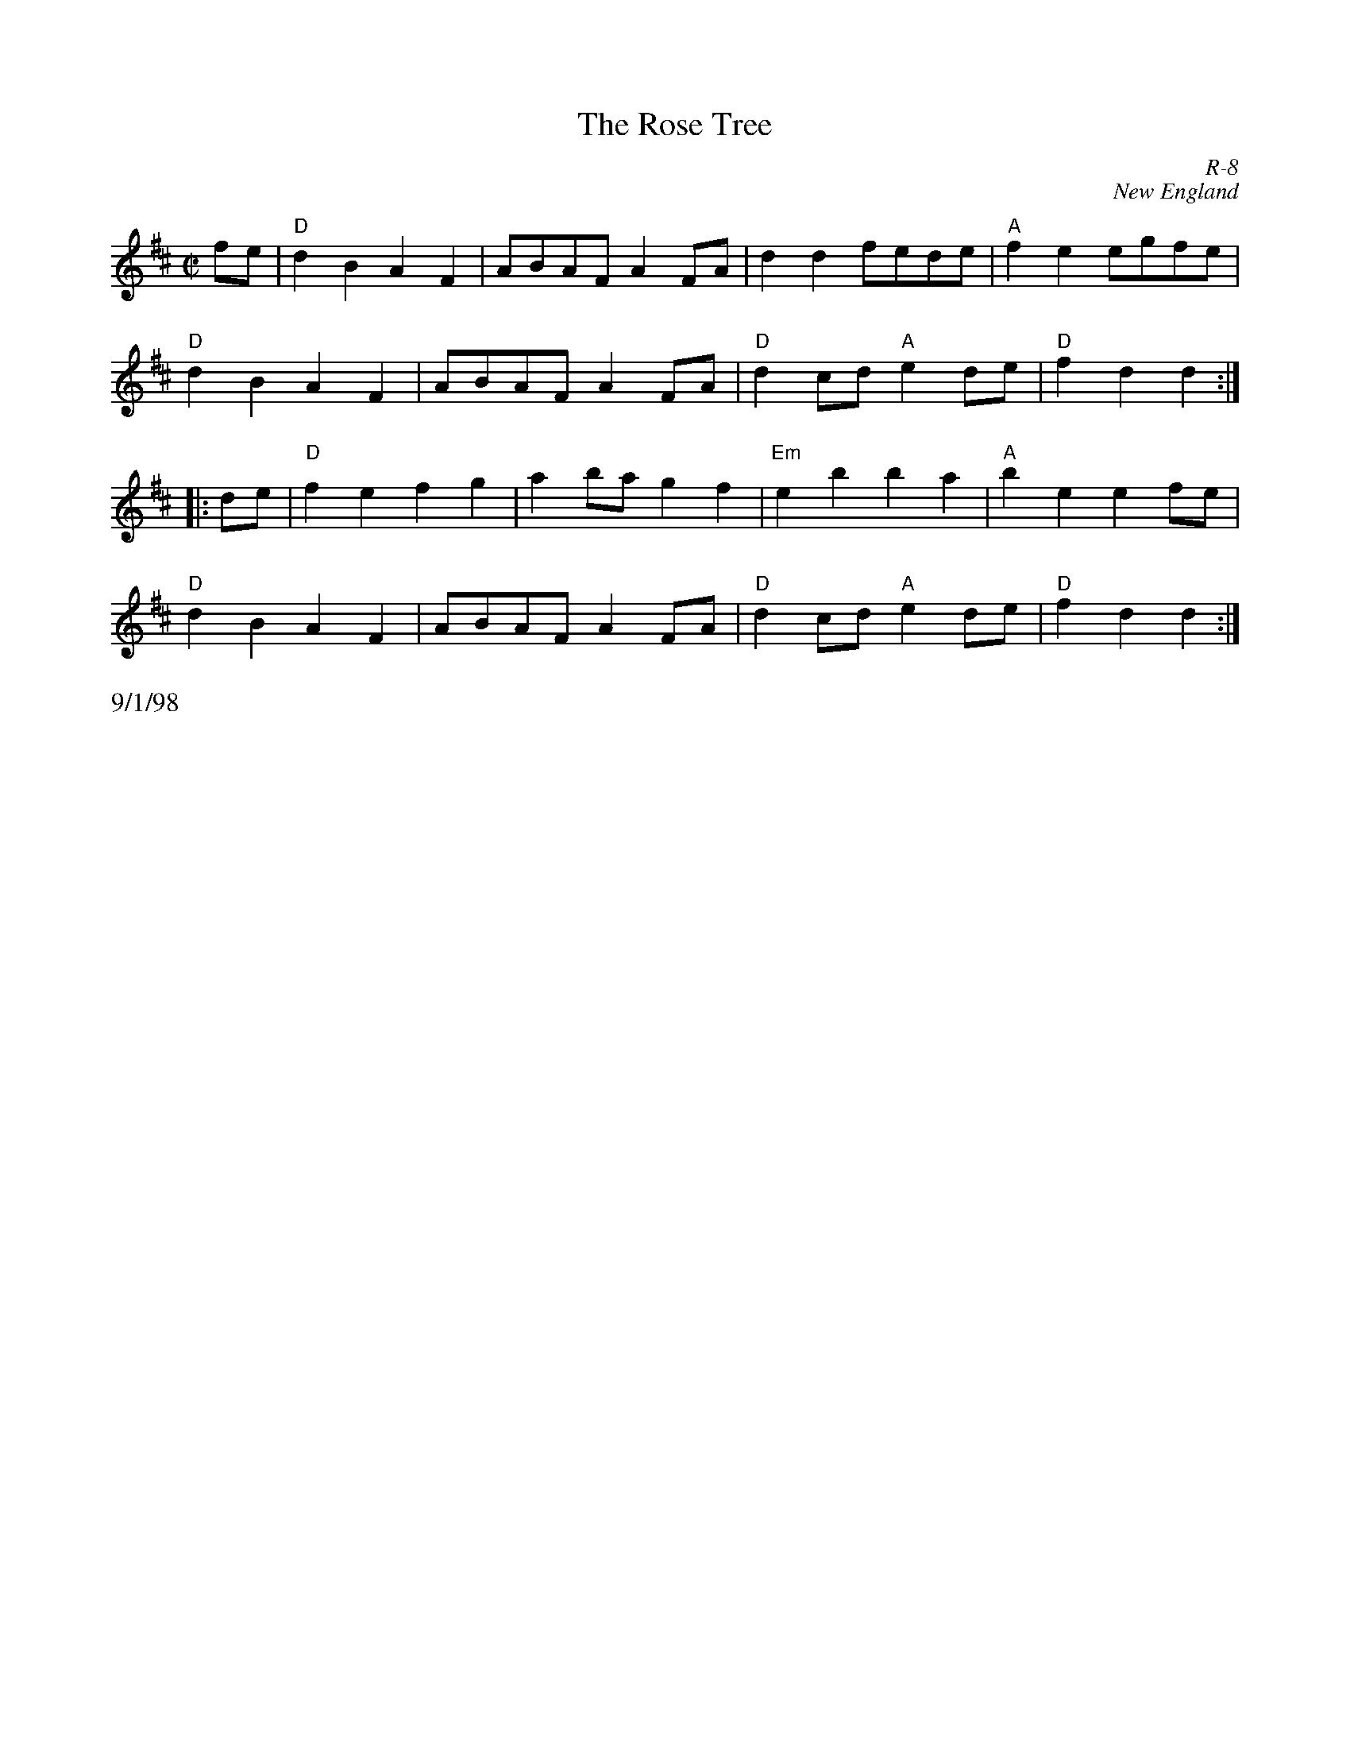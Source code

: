 X: 1
T: Rose Tree, The
C: R-8
C: New England
M: C|
Z: Transcribed to abc by Mary Lou Knack
R: reel
K: D
fe| "D"d2B2 A2F2| ABAF A2FA| d2d2 fede| "A"f2e2 egfe|
    "D"d2B2 A2F2| ABAF A2FA| "D"d2cd "A"e2de| "D"f2d2 d2 :|
|:\
de| "D"f2e2 f2g2| a2ba g2f2| "Em"e2b2 b2a2| "A"b2e2 e2fe|
    "D"d2B2 A2F2| ABAF A2FA| "D"d2cd "A"e2de| "D"f2d2 d2 :|
%%text 9/1/98
